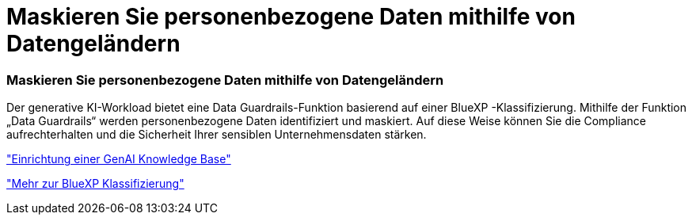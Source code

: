 = Maskieren Sie personenbezogene Daten mithilfe von Datengeländern
:allow-uri-read: 




=== Maskieren Sie personenbezogene Daten mithilfe von Datengeländern

Der generative KI-Workload bietet eine Data Guardrails-Funktion basierend auf einer BlueXP -Klassifizierung. Mithilfe der Funktion „Data Guardrails“ werden personenbezogene Daten identifiziert und maskiert. Auf diese Weise können Sie die Compliance aufrechterhalten und die Sicherheit Ihrer sensiblen Unternehmensdaten stärken.

link:https://docs.netapp.com/us-en/workload-genai/knowledge-base/create-knowledgebase.html["Einrichtung einer GenAI Knowledge Base"]

link:https://docs.netapp.com/us-en/bluexp-classification/concept-cloud-compliance.html["Mehr zur BlueXP Klassifizierung"^]
